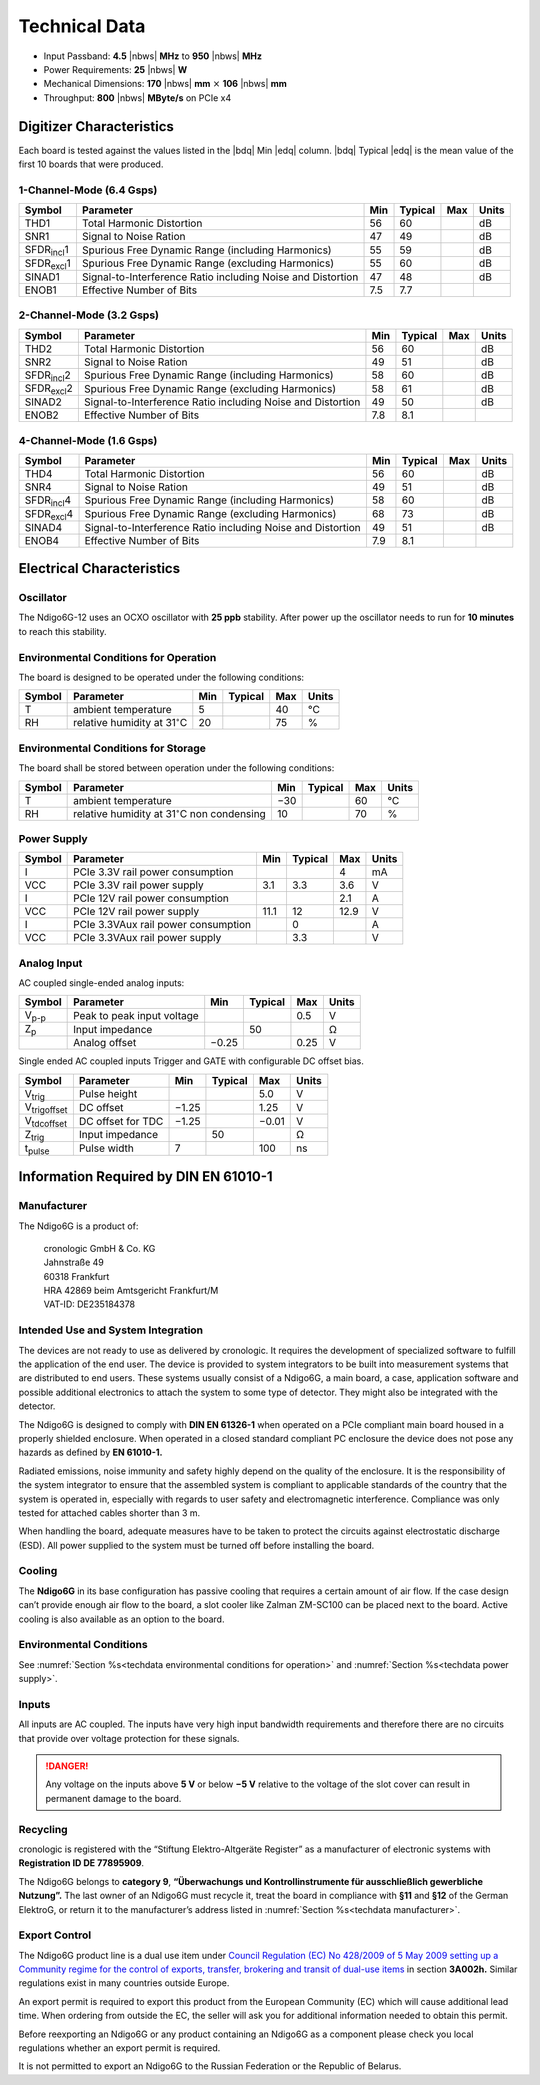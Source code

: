 Technical Data
==============

- Input Passband: **4.5** |nbws| **MHz** to **950** |nbws| **MHz**

- Power Requirements: **25** |nbws| **W**

- Mechanical Dimensions:
  **170** |nbws| **mm** :math:`\times` **106** |nbws| **mm**

- Throughput: **800** |nbws| **MByte/s** on PCIe x4


Digitizer Characteristics
-------------------------

Each board is tested against the values listed in the |bdq| Min |edq| column.
|bdq| Typical |edq| is the mean value of the first 10 boards that were produced.


1-Channel-Mode (6.4 Gsps)
~~~~~~~~~~~~~~~~~~~~~~~~~

+------------------------+--------------------------+-----+---------+-----+-------+
| Symbol                 | Parameter                | Min | Typical | Max | Units |
+========================+==========================+=====+=========+=====+=======+
| THD1                   | Total Harmonic           | 56  | 60      |     | dB    |
|                        | Distortion               |     |         |     |       |
+------------------------+--------------------------+-----+---------+-----+-------+
| SNR1                   | Signal to Noise Ration   | 47  | 49      |     | dB    |
+------------------------+--------------------------+-----+---------+-----+-------+
| SFDR\ :sub:`incl`\ 1   | Spurious Free Dynamic    | 55  | 59      |     | dB    |
|                        | Range (including         |     |         |     |       |
|                        | Harmonics)               |     |         |     |       |
+------------------------+--------------------------+-----+---------+-----+-------+
| SFDR\ :sub:`excl`\ 1   | Spurious Free Dynamic    | 55  | 60      |     | dB    |
|                        | Range (excluding         |     |         |     |       |
|                        | Harmonics)               |     |         |     |       |
+------------------------+--------------------------+-----+---------+-----+-------+
| SINAD1                 | Signal-to-Interference   | 47  | 48      |     | dB    |
|                        | Ratio including Noise    |     |         |     |       |
|                        | and Distortion           |     |         |     |       |
+------------------------+--------------------------+-----+---------+-----+-------+
| ENOB1                  | Effective Number of Bits | 7.5 | 7.7     |     |       |
+------------------------+--------------------------+-----+---------+-----+-------+


2-Channel-Mode (3.2 Gsps)
~~~~~~~~~~~~~~~~~~~~~~~~~

+---------------------+--------------------------+-----+---------+-----+-------+
| Symbol              | Parameter                | Min | Typical | Max | Units |
+=====================+==========================+=====+=========+=====+=======+
| THD2                | Total Harmonic           | 56  |  60     |     | dB    |
|                     | Distortion               |     |         |     |       |
+---------------------+--------------------------+-----+---------+-----+-------+
| SNR2                | Signal to Noise Ration   | 49  | 51      |     | dB    |
+---------------------+--------------------------+-----+---------+-----+-------+
| SFDR\ :sub:`incl`\ 2| Spurious Free Dynamic    | 58  | 60      |     | dB    |
|                     | Range (including         |     |         |     |       |
|                     | Harmonics)               |     |         |     |       |
+---------------------+--------------------------+-----+---------+-----+-------+
| SFDR\ :sub:`excl`\ 2| Spurious Free Dynamic    | 58  | 61      |     | dB    |
|                     | Range (excluding         |     |         |     |       |
|                     | Harmonics)               |     |         |     |       |
+---------------------+--------------------------+-----+---------+-----+-------+
| SINAD2              | Signal-to-Interference   | 49  | 50      |     | dB    |
|                     | Ratio including Noise    |     |         |     |       |
|                     | and Distortion           |     |         |     |       |
+---------------------+--------------------------+-----+---------+-----+-------+
| ENOB2               | Effective Number of Bits | 7.8 | 8.1     |     |       |
+---------------------+--------------------------+-----+---------+-----+-------+


4-Channel-Mode (1.6 Gsps)
~~~~~~~~~~~~~~~~~~~~~~~~~

+----------------------+--------------------------+-----+---------+-----+-------+
| Symbol               | Parameter                | Min | Typical | Max | Units |
+======================+==========================+=====+=========+=====+=======+
| THD4                 | Total Harmonic           | 56  |  60     |     | dB    |
|                      | Distortion               |     |         |     |       |
+----------------------+--------------------------+-----+---------+-----+-------+
| SNR4                 | Signal to Noise Ration   | 49  | 51      |     | dB    |
+----------------------+--------------------------+-----+---------+-----+-------+
| SFDR\ :sub:`incl`\ 4 | Spurious Free Dynamic    | 58  | 60      |     | dB    |
|                      | Range (including         |     |         |     |       |
|                      | Harmonics)               |     |         |     |       |
+----------------------+--------------------------+-----+---------+-----+-------+
| SFDR\ :sub:`excl`\ 4 | Spurious Free Dynamic    | 68  | 73      |     | dB    |
|                      | Range (excluding         |     |         |     |       |
|                      | Harmonics)               |     |         |     |       |
+----------------------+--------------------------+-----+---------+-----+-------+
| SINAD4               | Signal-to-Interference   | 49  | 51      |     | dB    |
|                      | Ratio including Noise    |     |         |     |       |
|                      | and Distortion           |     |         |     |       |
+----------------------+--------------------------+-----+---------+-----+-------+
| ENOB4                | Effective Number of Bits | 7.9 | 8.1     |     |       |
+----------------------+--------------------------+-----+---------+-----+-------+



Electrical Characteristics
--------------------------

Oscillator
~~~~~~~~~~

The Ndigo6G-12 uses an OCXO oscillator with **25 ppb** stability.
After power up the oscillator needs to run for **10 minutes** to reach this
stability.

.. _techdata environmental conditions for operation:

Environmental Conditions for Operation
~~~~~~~~~~~~~~~~~~~~~~~~~~~~~~~~~~~~~~

The board is designed to be operated under the following conditions:

+---------+-------------------------+------+---------+------+------------------------------+
| Symbol  | Parameter               | Min  | Typical | Max  | Units                        |
+=========+=========================+======+=========+======+==============================+
| T       | ambient                 | 5    |         | 40   | °C                           |
|         | temperature             |      |         |      |                              |
+---------+-------------------------+------+---------+------+------------------------------+
| RH      | relative                | 20   |         | 75   | %                            |
|         | humidity at             |      |         |      |                              |
|         | 31\ :math:`^{\circ}`\ C |      |         |      |                              |
|         |                         |      |         |      |                              |
+---------+-------------------------+------+---------+------+------------------------------+



Environmental Conditions for Storage
~~~~~~~~~~~~~~~~~~~~~~~~~~~~~~~~~~~~

The board shall be stored between operation under the following
conditions:

+---------+-----------------------------+------+---------+------+----------------------+
| Symbol  | Parameter                   | Min  | Typical | Max  | Units                |
+=========+=============================+======+=========+======+======================+
| T       | ambient                     | −30  |         | 60   | °C                   |
|         | temperature                 |      |         |      |                      |
+---------+-----------------------------+------+---------+------+----------------------+
| RH      | relative                    | 10   |         | 70   | %                    |
|         | humidity at                 |      |         |      |                      |
|         | 31\ :math:`^{\circ}`\ C     |      |         |      |                      |
|         | non condensing              |      |         |      |                      |
+---------+-----------------------------+------+---------+------+----------------------+


.. _techdata power supply:

Power Supply
~~~~~~~~~~~~

======= =================================== ====== ======= ===== =====
Symbol  Parameter                           Min    Typical Max   Units
======= =================================== ====== ======= ===== =====
I       PCIe 3.3V rail power consumption                   4     mA
VCC     PCIe 3.3V rail power supply         3.1    3.3     3.6    V
I       PCIe 12V rail power consumption                    2.1   A
VCC     PCIe 12V rail power supply          11.1   12      12.9  V
I       PCIe 3.3VAux rail power consumption        0             A
VCC     PCIe 3.3VAux rail power supply             3.3           V
======= =================================== ====== ======= ===== =====


Analog Input
~~~~~~~~~~~~

AC coupled single-ended analog inputs:

+---------------+---------------------------+------+---------+-----+-------+
|Symbol         |  Parameter                | Min  | Typical | Max | Units |
+===============+===========================+======+=========+=====+=======+
| V\ :sub:`p-p` | Peak to peak input voltage|      |         | 0.5 | V     |
+---------------+---------------------------+------+---------+-----+-------+
| Z\ :sub:`p`   | Input impedance           |      | 50      |     | Ω     |
+---------------+---------------------------+------+---------+-----+-------+
|               | Analog offset             | −0.25|         | 0.25| V     |
+---------------+---------------------------+------+---------+-----+-------+

Single ended AC coupled inputs Trigger and GATE with configurable DC
offset bias.

======================  ================= ====== ======= ====== ==============
Symbol                  Parameter         Min    Typical Max    Units
======================  ================= ====== ======= ====== ==============
V\ :sub:`trig`          Pulse height                     5.0    V
V\ :sub:`trigoffset`    DC offset         −1.25          1.25   V
V\ :sub:`tdcoffset`     DC offset for TDC −1.25          −0.01  V
Z\ :sub:`trig`          Input impedance          50             Ω
t\ :sub:`pulse`         Pulse width       7              100    ns
======================  ================= ====== ======= ====== ==============


Information Required by DIN EN 61010-1
--------------------------------------

.. _techdata manufacturer:

Manufacturer
~~~~~~~~~~~~

The Ndigo6G is a product of:

    | cronologic GmbH & Co. KG
    | Jahnstraße 49
    | 60318 Frankfurt

    | HRA 42869 beim Amtsgericht Frankfurt/M
    | VAT-ID: DE235184378


Intended Use and System Integration
~~~~~~~~~~~~~~~~~~~~~~~~~~~~~~~~~~~

The devices are not ready to use as delivered by cronologic. It requires
the development of specialized software to fulfill the application of
the end user. The device is provided to system integrators to be built
into measurement systems that are distributed to end users. These
systems usually consist of a Ndigo6G, a main board, a case,
application software and possible additional electronics to attach the
system to some type of detector. They might also be integrated with the
detector.

The Ndigo6G is designed to comply with **DIN EN 61326-1** when operated on
a PCIe compliant main board housed in a properly shielded enclosure. When
operated in a closed standard compliant PC enclosure the device does not
pose any hazards as defined by **EN 61010-1.**

Radiated emissions, noise immunity and safety highly depend on the
quality of the enclosure. It is the responsibility of the system
integrator to ensure that the assembled system is compliant to
applicable standards of the country that the system is operated in,
especially with regards to user safety and electromagnetic interference.
Compliance was only tested for attached cables shorter than 3 m.

When handling the board, adequate measures have to be taken to protect
the circuits against electrostatic discharge (ESD). All power supplied
to the system must be turned off before installing the board.

Cooling
~~~~~~~

The **Ndigo6G** in its base configuration has passive cooling that requires
a certain amount of air flow. If the case design can’t provide enough
air flow to the board, a slot cooler like Zalman ZM-SC100 can be placed
next to the board. Active cooling is also available as an option to the
board.



Environmental Conditions
~~~~~~~~~~~~~~~~~~~~~~~~
See :numref:`Section %s<techdata environmental conditions for operation>`
and :numref:`Section %s<techdata power supply>`.


Inputs
~~~~~~

All inputs are AC coupled. The inputs have very high input bandwidth
requirements and therefore there are no circuits that provide over
voltage protection for these signals.

.. danger::
  Any voltage on the inputs above **5 V**
  or below **−5 V** relative to the voltage of the slot cover can result in
  permanent damage to the board.


Recycling
~~~~~~~~~

cronologic is registered with the “Stiftung Elektro-Altgeräte Register”
as a manufacturer of electronic systems with **Registration ID DE
77895909**.

The Ndigo6G belongs to **category 9**, **“Überwachungs und
Kontrollinstrumente für ausschließlich gewerbliche Nutzung”.** The last owner
of an Ndigo6G must recycle it, treat the board in compliance with **§11**
and **§12** of the German ElektroG, or return it to the manufacturer’s address
listed in :numref:`Section %s<techdata manufacturer>`.

Export Control
~~~~~~~~~~~~~~

The Ndigo6G product line is a dual use item under
`Council Regulation (EC) No 428/2009 of 5 May 2009 setting up a Community 
regime for the control of exports, transfer, brokering and transit of dual-use
items <https://data.europa.eu/eli/reg/2009/428/2021-10-077>`__ in
section **3A002h.** Similar regulations exist in many countries outside Europe.

An export permit is required to export this product from the European
Community (EC) which will cause additional lead time. When ordering from
outside the EC, the seller will ask you for additional information
needed to obtain this permit.

Before reexporting an Ndigo6G or any product containing an Ndigo6G as a
component please check you local regulations whether an export permit is
required.

It is not permitted to export an Ndigo6G to the Russian Federation or the
Republic of Belarus.